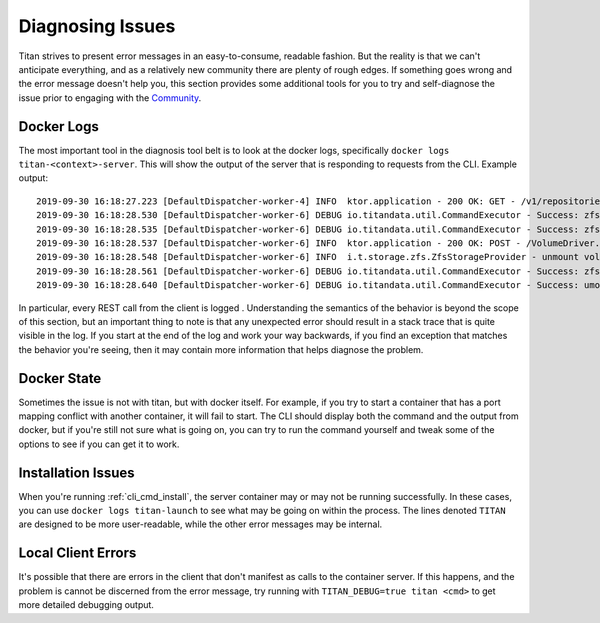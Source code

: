 .. _lifecycle_diagnosis:

Diagnosing Issues
=================

Titan strives to present error messages in an easy-to-consume, readable
fashion. But the reality is that we can't anticipate everything, and as a
relatively new community there are plenty of rough edges. If something
goes wrong and the error message doesn't help you, this section provides
some additional tools for you to try and self-diagnose the issue prior to
engaging with the `Community <https://titan-data.io/community>`_.

Docker Logs
-----------
The most important tool in the diagnosis tool belt is to look at the
docker logs, specifically ``docker logs titan-<context>-server``. This will show the
output of the server that is responding to requests from the CLI.
Example output::

    2019-09-30 16:18:27.223 [DefaultDispatcher-worker-4] INFO  ktor.application - 200 OK: GET - /v1/repositories/hello-world/operations/1dfadd4f-a376-4ab7-9f88-c7f4c1249634
    2019-09-30 16:18:28.530 [DefaultDispatcher-worker-6] DEBUG io.titandata.util.CommandExecutor - Success: zfs, list, -Hpo, io.titan-data:active, titan/repo/hello-world
    2019-09-30 16:18:28.535 [DefaultDispatcher-worker-6] DEBUG io.titandata.util.CommandExecutor - Success: zfs, list, -Ho, io.titan-data:metadata, titan/repo/hello-world/2db7b743-d643-4861-82db-71682e2ada26/v0
    2019-09-30 16:18:28.537 [DefaultDispatcher-worker-6] INFO  ktor.application - 200 OK: POST - /VolumeDriver.Get
    2019-09-30 16:18:28.548 [DefaultDispatcher-worker-6] INFO  i.t.storage.zfs.ZfsStorageProvider - unmount volume v0 in hello-world
    2019-09-30 16:18:28.561 [DefaultDispatcher-worker-6] DEBUG io.titandata.util.CommandExecutor - Success: zfs, list, -Hpo, io.titan-data:active, titan/repo/hello-world
    2019-09-30 16:18:28.640 [DefaultDispatcher-worker-6] DEBUG io.titandata.util.CommandExecutor - Success: umount, /var/lib/titan/mnt/hello-world/v0

In particular, every REST call from the client is logged . Understanding the
semantics of the behavior is beyond the scope of this section, but an important
thing to note is that any unexpected error should result in a stack trace that
is quite visible in the log. If you start at the end of the log and work your
way backwards, if you find an exception that matches the behavior you're seeing,
then it may contain more information that helps diagnose the problem.

Docker State
------------
Sometimes the issue is not with titan, but with docker itself. For example,
if you try to start a container that has a port mapping conflict with another
container, it will fail to start. The CLI should display both the command
and the output from docker, but if you're still not sure what is going
on, you can try to run the command yourself and tweak some of the options
to see if you can get it to work.

Installation Issues
-------------------
When you're running :ref:`cli_cmd_install`, the server container may or may not
be running successfully. In these cases, you can use ``docker logs titan-launch``
to see what may be going on within the process. The lines denoted ``TITAN`` are
designed to be more user-readable, while the other error messages may be
internal.

Local Client Errors
-------------------
It's possible that there are errors in the client that don't manifest as calls
to the container server. If this happens, and the problem is cannot be
discerned from the error message, try running with ``TITAN_DEBUG=true titan <cmd>``
to get more detailed debugging output.
